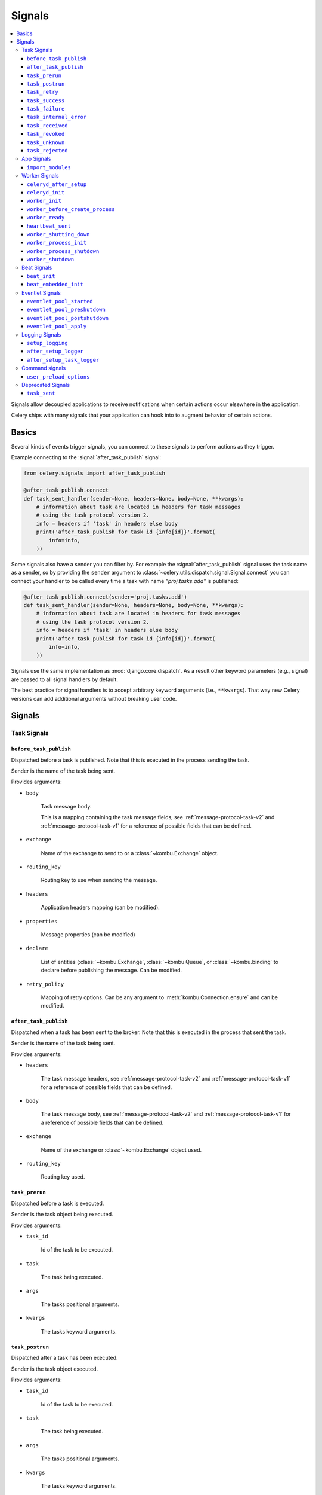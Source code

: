 .. _signals:

=======
Signals
=======

.. contents::
    :local:

Signals allow decoupled applications to receive notifications when
certain actions occur elsewhere in the application.

Celery ships with many signals that your application can hook into
to augment behavior of certain actions.

.. _signal-basics:

Basics
======

Several kinds of events trigger signals, you can connect to these signals
to perform actions as they trigger.

Example connecting to the :signal:`after_task_publish` signal:

.. code-block:: python

    from celery.signals import after_task_publish

    @after_task_publish.connect
    def task_sent_handler(sender=None, headers=None, body=None, **kwargs):
        # information about task are located in headers for task messages
        # using the task protocol version 2.
        info = headers if 'task' in headers else body
        print('after_task_publish for task id {info[id]}'.format(
            info=info,
        ))


Some signals also have a sender you can filter by. For example the
:signal:`after_task_publish` signal uses the task name as a sender, so by
providing the ``sender`` argument to
:class:`~celery.utils.dispatch.signal.Signal.connect` you can
connect your handler to be called every time a task with name `"proj.tasks.add"`
is published:

.. code-block:: python

    @after_task_publish.connect(sender='proj.tasks.add')
    def task_sent_handler(sender=None, headers=None, body=None, **kwargs):
        # information about task are located in headers for task messages
        # using the task protocol version 2.
        info = headers if 'task' in headers else body
        print('after_task_publish for task id {info[id]}'.format(
            info=info,
        ))

Signals use the same implementation as :mod:`django.core.dispatch`. As a
result other keyword parameters (e.g., signal) are passed to all signal
handlers by default.

The best practice for signal handlers is to accept arbitrary keyword
arguments (i.e., ``**kwargs``). That way new Celery versions can add additional
arguments without breaking user code.

.. _signal-ref:

Signals
=======

Task Signals
------------

.. signal:: before_task_publish

``before_task_publish``
~~~~~~~~~~~~~~~~~~~~~~~
.. versionadded:: 3.1

Dispatched before a task is published.
Note that this is executed in the process sending the task.

Sender is the name of the task being sent.

Provides arguments:

* ``body``

    Task message body.

    This is a mapping containing the task message fields,
    see :ref:`message-protocol-task-v2`
    and :ref:`message-protocol-task-v1`
    for a reference of possible fields that can be defined.

* ``exchange``

    Name of the exchange to send to or a :class:`~kombu.Exchange` object.

* ``routing_key``

    Routing key to use when sending the message.

* ``headers``

    Application headers mapping (can be modified).

* ``properties``

    Message properties (can be modified)

* ``declare``

    List of entities (:class:`~kombu.Exchange`,
    :class:`~kombu.Queue`, or :class:`~kombu.binding` to declare before
    publishing the message. Can be modified.

* ``retry_policy``

    Mapping of retry options. Can be any argument to
    :meth:`kombu.Connection.ensure` and can be modified.

.. signal:: after_task_publish

``after_task_publish``
~~~~~~~~~~~~~~~~~~~~~~

Dispatched when a task has been sent to the broker.
Note that this is executed in the process that sent the task.

Sender is the name of the task being sent.

Provides arguments:

* ``headers``

    The task message headers, see :ref:`message-protocol-task-v2`
    and :ref:`message-protocol-task-v1`
    for a reference of possible fields that can be defined.

* ``body``

    The task message body, see :ref:`message-protocol-task-v2`
    and :ref:`message-protocol-task-v1`
    for a reference of possible fields that can be defined.

* ``exchange``

    Name of the exchange or :class:`~kombu.Exchange` object used.

* ``routing_key``

    Routing key used.

.. signal:: task_prerun

``task_prerun``
~~~~~~~~~~~~~~~

Dispatched before a task is executed.

Sender is the task object being executed.

Provides arguments:

* ``task_id``

    Id of the task to be executed.

* ``task``

    The task being executed.

* ``args``

    The tasks positional arguments.

* ``kwargs``

    The tasks keyword arguments.

.. signal:: task_postrun

``task_postrun``
~~~~~~~~~~~~~~~~

Dispatched after a task has been executed.

Sender is the task object executed.

Provides arguments:

* ``task_id``

    Id of the task to be executed.

* ``task``

    The task being executed.

* ``args``

    The tasks positional arguments.

* ``kwargs``

    The tasks keyword arguments.

* ``retval``

    The return value of the task.

* ``state``

    Name of the resulting state.

.. signal:: task_retry

``task_retry``
~~~~~~~~~~~~~~

Dispatched when a task will be retried.

Sender is the task object.

Provides arguments:

* ``request``

    The current task request.

* ``reason``

    Reason for retry (usually an exception instance, but can always be
    coerced to :class:`str`).

* ``einfo``

    Detailed exception information, including traceback
    (a :class:`billiard.einfo.ExceptionInfo` object).


.. signal:: task_success

``task_success``
~~~~~~~~~~~~~~~~

Dispatched when a task succeeds.

Sender is the task object executed.

Provides arguments

* ``result``
    Return value of the task.

.. signal:: task_failure

``task_failure``
~~~~~~~~~~~~~~~~

Dispatched when a task fails.

Sender is the task object executed.

Provides arguments:

* ``task_id``

    Id of the task.

* ``exception``

    Exception instance raised.

* ``args``

    Positional arguments the task was called with.

* ``kwargs``

    Keyword arguments the task was called with.

* ``traceback``

    Stack trace object.

* ``einfo``

    The :class:`billiard.einfo.ExceptionInfo` instance.

``task_internal_error``
~~~~~~~~~~~~~~~~~~~~~~~

Dispatched when an internal Celery error occurs while executing the task.

Sender is the task object executed.

.. signal:: task_internal_error

Provides arguments:

* ``task_id``

    Id of the task.

* ``args``

    Positional arguments the task was called with.

* ``kwargs``

    Keyword arguments the task was called with.

* ``request``

    The original request dictionary.
    This is provided as the ``task.request`` may not be ready by the time
    the exception is raised.

* ``exception``

    Exception instance raised.

* ``traceback``

    Stack trace object.

* ``einfo``

    The :class:`billiard.einfo.ExceptionInfo` instance.

``task_received``
~~~~~~~~~~~~~~~~~

Dispatched when a task is received from the broker and is ready for execution.

Sender is the consumer object.

.. signal:: task_received

Provides arguments:

* ``request``

    This is a :class:`~celery.worker.request.Request` instance, and not
    ``task.request``. When using the prefork pool this signal
    is dispatched in the parent process, so ``task.request`` isn't available
    and shouldn't be used. Use this object instead, as they share many
    of the same fields.

.. signal:: task_revoked

``task_revoked``
~~~~~~~~~~~~~~~~

Dispatched when a task is revoked/terminated by the worker.

Sender is the task object revoked/terminated.

Provides arguments:

* ``request``

    This is a :class:`~celery.app.task.Context` instance, and not
    ``task.request``. When using the prefork pool this signal
    is dispatched in the parent process, so ``task.request`` isn't available
    and shouldn't be used. Use this object instead, as they share many
    of the same fields.

* ``terminated``

    Set to :const:`True` if the task was terminated.

* ``signum``

    Signal number used to terminate the task. If this is :const:`None` and
    terminated is :const:`True` then :sig:`TERM` should be assumed.

* ``expired``

  Set to :const:`True` if the task expired.

.. signal:: task_unknown

``task_unknown``
~~~~~~~~~~~~~~~~

Dispatched when a worker receives a message for a task that's not registered.

Sender is the worker :class:`~celery.worker.consumer.Consumer`.

Provides arguments:

* ``name``

  Name of task not found in registry.

* ``id``

  The task id found in the message.

* ``message``

    Raw message object.

* ``exc``

    The error that occurred.

.. signal:: task_rejected

``task_rejected``
~~~~~~~~~~~~~~~~~

Dispatched when a worker receives an unknown type of message to one of its
task queues.

Sender is the worker :class:`~celery.worker.consumer.Consumer`.

Provides arguments:

* ``message``

  Raw message object.

* ``exc``

    The error that occurred (if any).

App Signals
-----------

.. signal:: import_modules

``import_modules``
~~~~~~~~~~~~~~~~~~

This signal is sent when a program (worker, beat, shell) etc, asks
for modules in the :setting:`include` and :setting:`imports`
settings to be imported.

Sender is the app instance.

Worker Signals
--------------

.. signal:: celeryd_after_setup

``celeryd_after_setup``
~~~~~~~~~~~~~~~~~~~~~~~

This signal is sent after the worker instance is set up, but before it
calls run. This means that any queues from the :option:`celery worker -Q`
option is enabled, logging has been set up and so on.

It can be used to add custom queues that should always be consumed
from, disregarding the :option:`celery worker -Q` option. Here's an example
that sets up a direct queue for each worker, these queues can then be
used to route a task to any specific worker:

.. code-block:: python

    from celery.signals import celeryd_after_setup

    @celeryd_after_setup.connect
    def setup_direct_queue(sender, instance, **kwargs):
        queue_name = '{0}.dq'.format(sender)  # sender is the nodename of the worker
        instance.app.amqp.queues.select_add(queue_name)

Provides arguments:

* ``sender``

  Node name of the worker.

* ``instance``

    This is the :class:`celery.apps.worker.Worker` instance to be initialized.
    Note that only the :attr:`app` and :attr:`hostname` (nodename) attributes have been
    set so far, and the rest of ``__init__`` hasn't been executed.

* ``conf``

    The configuration of the current app.

.. signal:: celeryd_init

``celeryd_init``
~~~~~~~~~~~~~~~~

This is the first signal sent when :program:`celery worker` starts up.
The ``sender`` is the host name of the worker, so this signal can be used
to setup worker specific configuration:

.. code-block:: python

    from celery.signals import celeryd_init

    @celeryd_init.connect(sender='worker12@example.com')
    def configure_worker12(conf=None, **kwargs):
        conf.task_default_rate_limit = '10/m'

or to set up configuration for multiple workers you can omit specifying a
sender when you connect:

.. code-block:: python

    from celery.signals import celeryd_init

    @celeryd_init.connect
    def configure_workers(sender=None, conf=None, **kwargs):
        if sender in ('worker1@example.com', 'worker2@example.com'):
            conf.task_default_rate_limit = '10/m'
        if sender == 'worker3@example.com':
            conf.worker_prefetch_multiplier = 0

Provides arguments:

* ``sender``

  Nodename of the worker.

* ``instance``

    This is the :class:`celery.apps.worker.Worker` instance to be initialized.
    Note that only the :attr:`app` and :attr:`hostname` (nodename) attributes have been
    set so far, and the rest of ``__init__`` hasn't been executed.

* ``conf``

    The configuration of the current app.

* ``options``

    Options passed to the worker from command-line arguments (including
    defaults).

.. signal:: worker_init

``worker_init``
~~~~~~~~~~~~~~~

Dispatched before the worker is started.

.. signal:: worker_before_create_process

``worker_before_create_process``
~~~~~~~~~~~~~~~~~~~~~~~~~~~~~~~~

Dispatched in the parent process, just before new child process is created in the prefork pool.
It can be used to clean up instances that don't behave well when forking.

.. code-block:: python

    @signals.worker_before_create_process.connect
    def clean_channels(**kwargs):
        grpc_singleton.clean_channel()

.. signal:: worker_ready

``worker_ready``
~~~~~~~~~~~~~~~~

Dispatched when the worker is ready to accept work.

.. signal:: heartbeat_sent

``heartbeat_sent``
~~~~~~~~~~~~~~~~~~

Dispatched when Celery sends a worker heartbeat.

Sender is the :class:`celery.worker.heartbeat.Heart` instance.

.. signal:: worker_shutting_down

``worker_shutting_down``
~~~~~~~~~~~~~~~~~~~~~~~~

Dispatched when the worker begins the shutdown process.

Provides arguments:

* ``sig``

    The POSIX signal that was received.

* ``how``

    The shutdown method, warm or cold.

* ``exitcode``

    The exitcode that will be used when the main process exits.

.. signal:: worker_process_init

``worker_process_init``
~~~~~~~~~~~~~~~~~~~~~~~

Dispatched in all pool child processes when they start.

Note that handlers attached to this signal mustn't be blocking
for more than 4 seconds, or the process will be killed assuming
it failed to start.

.. signal:: worker_process_shutdown

``worker_process_shutdown``
~~~~~~~~~~~~~~~~~~~~~~~~~~~

Dispatched in all pool child processes just before they exit.

Note: There's no guarantee that this signal will be dispatched,
similarly to :keyword:`finally` blocks it's impossible to guarantee that
handlers will be called at shutdown, and if called it may be
interrupted during.

Provides arguments:

* ``pid``

    The pid of the child process that's about to shutdown.

* ``exitcode``

    The exitcode that'll be used when the child process exits.

.. signal:: worker_shutdown

``worker_shutdown``
~~~~~~~~~~~~~~~~~~~

Dispatched when the worker is about to shut down.

Beat Signals
------------

.. signal:: beat_init

``beat_init``
~~~~~~~~~~~~~

Dispatched when :program:`celery beat` starts (either standalone or embedded).

Sender is the :class:`celery.beat.Service` instance.

.. signal:: beat_embedded_init

``beat_embedded_init``
~~~~~~~~~~~~~~~~~~~~~~

Dispatched in addition to the :signal:`beat_init` signal when :program:`celery
beat` is started as an embedded process.

Sender is the :class:`celery.beat.Service` instance.

Eventlet Signals
----------------

.. signal:: eventlet_pool_started

``eventlet_pool_started``
~~~~~~~~~~~~~~~~~~~~~~~~~

Sent when the eventlet pool has been started.

Sender is the :class:`celery.concurrency.eventlet.TaskPool` instance.

.. signal:: eventlet_pool_preshutdown

``eventlet_pool_preshutdown``
~~~~~~~~~~~~~~~~~~~~~~~~~~~~~

Sent when the worker shutdown, just before the eventlet pool
is requested to wait for remaining workers.

Sender is the :class:`celery.concurrency.eventlet.TaskPool` instance.

.. signal:: eventlet_pool_postshutdown

``eventlet_pool_postshutdown``
~~~~~~~~~~~~~~~~~~~~~~~~~~~~~~

Sent when the pool has been joined and the worker is ready to shutdown.

Sender is the :class:`celery.concurrency.eventlet.TaskPool` instance.

.. signal:: eventlet_pool_apply

``eventlet_pool_apply``
~~~~~~~~~~~~~~~~~~~~~~~

Sent whenever a task is applied to the pool.

Sender is the :class:`celery.concurrency.eventlet.TaskPool` instance.

Provides arguments:

* ``target``

    The target function.

* ``args``

    Positional arguments.

* ``kwargs``

    Keyword arguments.

Logging Signals
---------------

.. signal:: setup_logging

``setup_logging``
~~~~~~~~~~~~~~~~~

Celery won't configure the loggers if this signal is connected,
so you can use this to completely override the logging configuration
with your own.

If you'd like to augment the logging configuration setup by
Celery then you can use the :signal:`after_setup_logger` and
:signal:`after_setup_task_logger` signals.

Provides arguments:

* ``loglevel``

    The level of the logging object.

* ``logfile``

    The name of the logfile.

* ``format``

    The log format string.

* ``colorize``

    Specify if log messages are colored or not.

.. signal:: after_setup_logger

``after_setup_logger``
~~~~~~~~~~~~~~~~~~~~~~

Sent after the setup of every global logger (not task loggers).
Used to augment logging configuration.

Provides arguments:

* ``logger``

    The logger object.

* ``loglevel``

    The level of the logging object.

* ``logfile``

    The name of the logfile.

* ``format``

    The log format string.

* ``colorize``

    Specify if log messages are colored or not.

.. signal:: after_setup_task_logger

``after_setup_task_logger``
~~~~~~~~~~~~~~~~~~~~~~~~~~~

Sent after the setup of every single task logger.
Used to augment logging configuration.

Provides arguments:

* ``logger``

    The logger object.

* ``loglevel``

    The level of the logging object.

* ``logfile``

    The name of the logfile.

* ``format``

    The log format string.

* ``colorize``

    Specify if log messages are colored or not.

Command signals
---------------

.. signal:: user_preload_options

``user_preload_options``
~~~~~~~~~~~~~~~~~~~~~~~~

This signal is sent after any of the Celery command line programs
are finished parsing the user preload options.

It can be used to add additional command-line arguments to the
:program:`celery` umbrella command:

.. code-block:: python

    from celery import Celery
    from celery import signals
    from celery.bin.base import Option

    app = Celery()
    app.user_options['preload'].add(Option(
        '--monitoring', action='store_true',
        help='Enable our external monitoring utility, blahblah',
    ))

    @signals.user_preload_options.connect
    def handle_preload_options(options, **kwargs):
        if options['monitoring']:
            enable_monitoring()


Sender is the :class:`~celery.bin.base.Command` instance, and the value depends
on the program that was called (e.g., for the umbrella command it'll be
a :class:`~celery.bin.celery.CeleryCommand`) object).

Provides arguments:

* ``app``

    The app instance.

* ``options``

    Mapping of the parsed user preload options (with default values).

Deprecated Signals
------------------

.. signal:: task_sent

``task_sent``
~~~~~~~~~~~~~

This signal is deprecated, please use :signal:`after_task_publish` instead.
